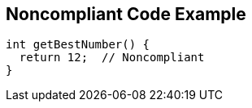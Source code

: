 == Noncompliant Code Example

[source,text]
----
int getBestNumber() {
  return 12;  // Noncompliant
}
----

